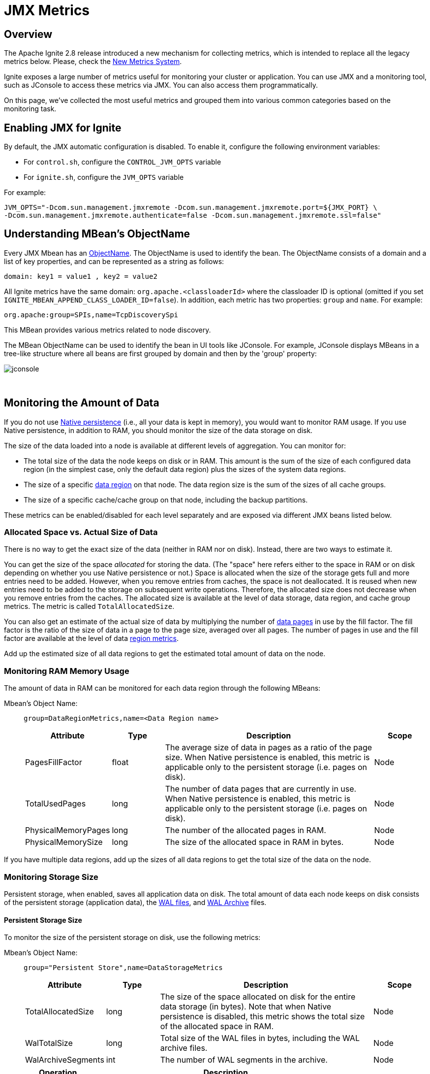 // Licensed to the Apache Software Foundation (ASF) under one or more
// contributor license agreements.  See the NOTICE file distributed with
// this work for additional information regarding copyright ownership.
// The ASF licenses this file to You under the Apache License, Version 2.0
// (the "License"); you may not use this file except in compliance with
// the License.  You may obtain a copy of the License at
//
// http://www.apache.org/licenses/LICENSE-2.0
//
// Unless required by applicable law or agreed to in writing, software
// distributed under the License is distributed on an "AS IS" BASIS,
// WITHOUT WARRANTIES OR CONDITIONS OF ANY KIND, either express or implied.
// See the License for the specific language governing permissions and
// limitations under the License.
= JMX Metrics

:table_opts: cols="3,2,8,2", opts="stretch,header"

== Overview

The Apache Ignite 2.8 release introduced a new mechanism for collecting metrics, which is intended to replace all
the legacy metrics below. Please, check the link:monitoring-metrics/new-metrics-system.adoc[New Metrics System].

Ignite exposes a large number of metrics useful for monitoring your cluster or application.
You can use JMX and a monitoring tool, such as JConsole to access these metrics via JMX.
You can also access them programmatically.

On this page, we've collected the most useful metrics and grouped them into various common categories based on the monitoring task.

== Enabling JMX for Ignite

By default, the JMX automatic configuration is disabled.
To enable it, configure the following environment variables:

* For `control.sh`, configure the `CONTROL_JVM_OPTS` variable
* For `ignite.sh`, configure the `JVM_OPTS` variable

For example:

[source,shell]
----
JVM_OPTS="-Dcom.sun.management.jmxremote -Dcom.sun.management.jmxremote.port=${JMX_PORT} \
-Dcom.sun.management.jmxremote.authenticate=false -Dcom.sun.management.jmxremote.ssl=false"
----


// link:monitoring-metrics/configuring-metrics[Configuring Metrics]

== Understanding MBean's ObjectName

Every JMX Mbean has an https://docs.oracle.com/javase/8/docs/api/javax/management/ObjectName.html[ObjectName,window=_blank].
The ObjectName is used to identify the bean.
The ObjectName consists of a domain and a list of key properties, and can be represented as a string as follows:

   domain: key1 = value1 , key2 = value2

All Ignite metrics have the same domain: `org.apache.<classloaderId>` where the classloader ID is optional (omitted if you set `IGNITE_MBEAN_APPEND_CLASS_LOADER_ID=false`). In addition, each metric has two properties: `group` and `name`.
For example:

    org.apache:group=SPIs,name=TcpDiscoverySpi

This MBean provides various metrics related to node discovery.

The MBean ObjectName can be used to identify the bean in UI tools like JConsole.
For example, JConsole displays MBeans in a tree-like structure where all beans are first grouped by domain and then by the 'group' property:

image::images/jconsole.png[]

{sp}+

== Monitoring the Amount of Data

If you do not use link:persistence/native-persistence[Native persistence] (i.e., all your data is kept in memory), you would want to monitor RAM usage.
If you use Native persistence, in addition to RAM, you should monitor the size of the data storage on disk.

The size of the data loaded into a node is available at different levels of aggregation. You can monitor for:

* The total size of the data the node keeps on disk or in RAM. This amount is the sum of the size of each configured data region (in the simplest case, only the default data region) plus the sizes of the system data regions.
* The size of a specific link:memory-configuration/data-regions[data region] on that node. The data region size is the sum of the sizes of all cache groups.
* The size of a specific cache/cache group on that node, including the backup partitions.

These metrics can be enabled/disabled for each level separately and are exposed via different JMX beans listed below.


=== Allocated Space vs. Actual Size of Data

There is no way to get the exact size of the data (neither in RAM nor on disk). Instead, there are two ways to estimate it.

You can get the size of the space _allocated_ for storing the data.
(The "space" here refers either to the space in RAM or on disk depending on whether you use Native persistence or not.)
Space is allocated when the size of the storage gets full and more entries need to be added.
However, when you remove entries from caches, the space is not deallocated.
It is reused when new entries need to be added to the storage on subsequent write operations. Therefore, the allocated size does not decrease when you remove entries from the caches.
The allocated size is available at the level of data storage, data region, and cache group metrics.
The metric is called `TotalAllocatedSize`.

You can also get an estimate of the actual size of data by multiplying the number of link:memory-centric-storage#data-pages[data pages] in use by the fill factor. The fill factor is the ratio of the size of data in a page to the page size, averaged over all pages. The number of pages in use and the fill factor are available at the level of data <<Data Region Size,region metrics>>.

Add up the estimated size of all data regions to get the estimated total amount of data on the node.


:allocsize_note: Note that when Native persistence is disabled, this metric shows the total size of the allocated space in RAM.

=== Monitoring RAM Memory Usage
The amount of data in RAM can be monitored for each data region through the following MBeans:

Mbean's Object Name: ::
+
--
----
group=DataRegionMetrics,name=<Data Region name>
----
[{table_opts}]
|===
| Attribute | Type | Description | Scope

| PagesFillFactor| float | The average size of data in pages as a ratio of the page size. When Native persistence is enabled, this metric is applicable only to the persistent storage (i.e. pages on disk). | Node
| TotalUsedPages | long | The number of data pages that are currently in use. When Native persistence is enabled, this metric is applicable only to the persistent storage (i.e. pages on disk).| Node
| PhysicalMemoryPages |long | The number of the allocated pages in RAM. | Node
| PhysicalMemorySize |long |The size of the allocated space in RAM in bytes. | Node
|===
--

If you have multiple data regions, add up the sizes of all data regions to get the total size of the data on the node.

=== Monitoring Storage Size

Persistent storage, when enabled, saves all application data on disk.
The total amount of data each node keeps on disk consists of the persistent storage (application data), the link:persistence/native-persistence#write-ahead-log[WAL files], and link:persistence/native-persistence#wal-archive[WAL Archive] files.

==== Persistent Storage Size
To monitor the size of the persistent storage on disk, use the following metrics:

Mbean's Object Name: ::
+
--
----
group="Persistent Store",name=DataStorageMetrics
----
[{table_opts}]
|===
| Attribute | Type | Description | Scope
| TotalAllocatedSize | long  | The size of the space allocated on disk for the entire data storage (in bytes). {allocsize_note} | Node
| WalTotalSize | long | Total size of the WAL files in bytes, including the WAL archive files. | Node
| WalArchiveSegments | int | The number of WAL segments in the archive.  | Node
|===

[cols="1,4",opts="header"]
|===
|Operation | Description
| enableMetrics | Enable collection of metrics related to the persistent storage at runtime.
| disableMetrics | Disable metrics collection.
|===
--

==== Data Region Size

For each configured data region, Ignite creates a separate JMX Bean that exposes specific information about the region. Metrics collection for data regions are disabled by default. You can link:monitoring-metrics/configuring-metrics#enabling-data-region-metrics[enable it in the data region configuration, or via JMX at runtime] (see the Bean's operations below).

The size of the data region on a node comprises the size of all partitions (including backup partitions) that this node owns for all caches in that data region.

Data region metrics are available in the following MBean:

Mbean's Object Name: ::
+
--
----
group=DataRegionMetrics,name=<Data Region name>
----

[{table_opts}]
|===
| Attribute | Type | Description | Scope

| TotalAllocatedSize | long  | The size of the space allocated for this data region (in bytes). {allocsize_note} | Node
| PagesFillFactor| float | The average amount of data in pages as a ratio of the page size. | Node
| TotalUsedPages | long | The number of data pages that are currently in use. | Node
| PhysicalMemoryPages |long |The number of data pages in this data region held in RAM. | Node
| PhysicalMemorySize | long |The size of the allocated space in RAM in bytes.| Node
|===

[cols="1,4",opts="header"]
|===
|Operation | Description
| enableMetrics | Enable metrics collection for this data region.
| disableMetrics | Disable metrics collection for this data region.
|===
--

==== Cache Group Size

If you don't use link:configuring-caches/cache-groups[cache groups], each cache will be its own group.
There is a separate JMX bean for each cache group.
The name of the bean corresponds to the name of the group.

Mbean's Object Name: ::
+
--
----
group="Cache groups",name=<Cache group name>
----
[{table_opts}]
|===
| Attribute | Type | Description | Scope
|TotalAllocatedSize |long | The amount of space allocated for the cache group on this node. | Node
|===
--

== Monitoring Checkpointing Operations
Checkpointing may slow down cluster operations.
You may want to monitor how much time each checkpoint operation takes, so that you can tune the properties that affect checkpointing.
You may also want to monitor the disk performance to see if the slow-down is caused by external reasons.

See link:persistence/persistence-tuning#pages-writes-throttling[Pages Writes Throttling] and link:persistence/persistence-tuning#adjusting-checkpointing-buffer-size[Checkpointing Buffer Size] for performance tips.

Mbean's Object Name: ::
+
--
    group="Persistent Store",name=DataStorageMetrics
[{table_opts}]
|===
| Attribute | Type | Description | Scope
| DirtyPages  | long | The number of pages in memory that have been changed but not yet synchronized to disk. Those will be written to disk during next checkpoint. | Node
|LastCheckpointDuration | long | The time in milliseconds it took to create the last checkpoint. | Node
|CheckpointBufferSize | long | The size of the checkpointing buffer. | Global
|===
--


== Monitoring Rebalancing
link:data-rebalancing[Rebalancing] is the process of moving partitions between the cluster nodes so that the data is always distributed in a balanced manner. Rebalancing is triggered when a new node joins, or an existing node leaves the cluster.

If you have multiple caches, they will be rebalanced sequentially.
There are several metrics that you can use to monitor the progress of the rebalancing process for a specific cache.

Mbean's Object Name: ::
+
--
----
group=<cache name>,name=org.apache.ignite.internal.processors.cache.CacheLocalMetricsMXBeanImpl
----
[{table_opts}]
|===
| Attribute | Type | Description | Scope
|RebalancingStartTime | long | This metric shows the time when rebalancing of local partitions started for the cache. This metric will return 0 if the local partitions do not participate in the rebalancing. The time is returned in milliseconds. | Node
| EstimatedRebalancingFinishTime | long | Expected time of completion of the rebalancing process. |  Node
| KeysToRebalanceLeft | long | The number of keys on the node that remain to be rebalanced.  You can monitor this metric to learn when the rebalancing process finishes.| Node
|===
--


== Monitoring Topology
Topology refers to the set of nodes in a cluster. There are a number of metrics that expose the information about the topology of the cluster. If the topology changes too frequently or has a size that is different from what you expect, you may want to look into whether there are network problems.


Mbean's Object Name: ::
+
--
----
group=Kernal,name=ClusterMetricsMXBeanImpl
----
[{table_opts}]
|===
| Attribute | Type | Description | Scope
| TotalServerNodes| long  |The number of server nodes in the cluster.| Global
| TotalClientNodes| long |The number of client nodes in the cluster. | Global
| TotalBaselineNodes | long | The number of nodes that are registered in the link:clustering/baseline-topology[baseline topology]. When a node goes down, it remains registered in the baseline topology and you need to remote it manually. |  Global
| ActiveBaselineNodes | long | The number of nodes that are currently active in the baseline topology.  |  Global
|===
--

Mbean's Object Name: ::
+
--
----
group=SPIs,name=TcpDiscoverySpi
----
[{table_opts}]
|===
| Attribute | Type | Description | Scope
| Coordinator | String | The node ID of the current coordinator node.| Global
| CoordinatorNodeFormatted|String a|
Detailed information about the coordinator node.
....
TcpDiscoveryNode [id=e07ad289-ff5b-4a73-b3d4-d323a661b6d4,
consistentId=fa65ff2b-e7e2-4367-96d9-fd0915529c25,
addrs=[0:0:0:0:0:0:0:1%lo, 127.0.0.1, 172.25.4.200],
sockAddrs=[mymachine.local/172.25.4.200:47500,
/0:0:0:0:0:0:0:1%lo:47500, /127.0.0.1:47500], discPort=47500,
order=2, intOrder=2, lastExchangeTime=1568187777249, loc=false,
ver=8.7.5#20190520-sha1:d159cd7a, isClient=false]
....

| Global
|===
--

== Monitoring Caches

Cache-related metrics. For each cache, Ignite will create two JMX MBeans that will expose the metrics specific to the cache. One MBean shows cluster-wide information about the cache, such as the total number of entries in the cache. The other MBean shows local information about the cache, such as the number of entries of the cache that are located on the local node.


Global Cache Mbean's Object Name: ::
+
--
....
group=<Cache_Name>,name="org.apache.ignite.internal.processors.cache.CacheClusterMetricsMXBeanImpl"`
....

[{table_opts}]
|===
| Attribute | Type | Description | Scope
| CacheSize | long | The total number of entries in the cache across all nodes. | Global
|===
--

Local Cache Mbean's Object Name: ::
+
--
----
group=<Cache Name>,name="org.apache.ignite.internal.processors.cache.CacheLocalMetricsMXBeanImpl"
----

[{table_opts}]
|===
| Attribute | Type | Description | Scope
| CacheSize | long | The number of entries of the cache that are stored on the local node. | Node
|===
--

== Monitoring Transactions
Note that if a transaction spans multiple nodes (i.e., if the keys that are changed as a result of the transaction execution are located on multiple nodes), the counters will increase on each node. For example, the 'TransactionsCommittedNumber' counter will increase on each node where the keys affected by the transaction are stored.

Mbean's Object Name: ::
+
--
----
group=TransactionMetrics,name=TransactionMetricsMxBeanImpl
----

[{table_opts}]
|===
| Attribute | Type | Description | Scope
| LockedKeysNumber | long  | The number of keys locked on the node. | Node
| TransactionsCommittedNumber |long | The number of transactions that have been committed on the node  | Node
| TransactionsRolledBackNumber | long | The number of transactions that were rolled back. | Node
| OwnerTransactionsNumber | long |  The number of transactions initiated on the node. | Node
| TransactionsHoldingLockNumber | long | The number of open transactions that hold a lock on at least one key on the node.| Node
|===
--

////
this isn't in 8.7.6 yet
{sp}+

Mbean's Object Name: ::
`group=Transactions,name=TransactionsMXBeanImpl`
*Attributes:*::
{sp}
+
--
[{table_opts}]
|===
| Attribute | Type | Description | Scope
| TotalNodeSystemTime  | long | system time | Node
| TotalNodeUserTime |  | |  Node
| NodeSystemTimeHistogram | | | Node
| NodeUserTimeHistogram | |  | Node
|===
--

////


////
{sp}+


== Monitoring Compute Jobs

Mbean's Object Name: ::
`group= ,name=`
*Attributes:*::
{sp}
+
--
[{table_opts}]
|===
| Attribute | Type | Description | Scope
|  |  | |
|===
--

////


////
== Monitoring Snapshots

Mbean's Object Name: ::
+
--
----
group=TODO ,name= TODO
----
[{table_opts}]
|===
| Attribute | Type | Description | Scope
| LastSnapshotOperation |  | |
| LastSnapshotStartTime || |
| SnapshotInProgress | | |
|===
--
////

== Monitoring Data Center Replication

Refer to the link:data-center-replication/managing-and-monitoring#dr_jmx[Managing and Monitoring Replication] page.


////
== Monitoring Memory Consumption

JVM memory

Mbean's Object Name: ::
+
----
group=Kernal,name=ClusterMetricsMXBeanImpl
----
*Attributes:*::
+
[{table_opts}]
|===
| Attribute | Type | Description | Scope
| HeapMemoryUsed | long  | The Java heap size on the node. | Node
|===

////


== Monitoring Client Connections
Metrics related to JDBC/ODBC or thin client connections.

Mbean's Object Name: ::
+
--
----
group=Clients,name=ClientListenerProcessor
----
[{table_opts}]
|===
| Attribute | Type | Description | Scope
| Connections | java.util.List<String> a| A list of strings, each string containing information about a connection:

....
JdbcClient [id=4294967297, user=<anonymous>,
rmtAddr=127.0.0.1:39264, locAddr=127.0.0.1:10800]
....
| Node
|===

[cols="1,4",opts="header"]
|===
|Operation | Description
| dropConnection (id)| Disconnect a specific client.
| dropAllConnections | Disconnect all clients.
|===
--


== Monitoring Message Queues
When thread pools queues' are growing, it means that the node cannot keep up with the load, or there was an error while processing messages in the queue.
Continuous growth of the queue size can lead to OOM errors.


=== Communication Message Queue
The queue of outgoing communication messages contains communication messages that are waiting to be sent to other nodes.
If the size is growing, it means there is a problem.

Mbean's Object Name: ::
+
--
----
group=SPIs,name=TcpCommunicationSpi
----
[{table_opts}]
|===
| Attribute | Type | Description | Scope
| OutboundMessagesQueueSize  | int | The size of the queue of outgoing communication messages. | Node
|===
--

=== Discovery Messages Queue

The queue of discovery messages.

Mbean's Object Name: ::
+
--
----
group=SPIs,name=TcpDiscoverySpi
----
[{table_opts}]
|===
| Attribute | Type | Description | Scope
| MessageWorkerQueueSize | int | The size of the queue of discovery messages that are waiting to be sent to other nodes. | Node
|AvgMessageProcessingTime|long| Average message processing time. | Node
|===
--

////

== Monitoring Executor Queue Size

There is a number of executor thread pools running within each node that are dedicated to specific tasks.
You may want to monitor the size of the executor's queues.
You can read more about the thread pools on the link:perf-troubleshooting-guide/thread-pools-tuning[Thread Tuning Page]

There is a JMX Bean for each thread pool.

////





